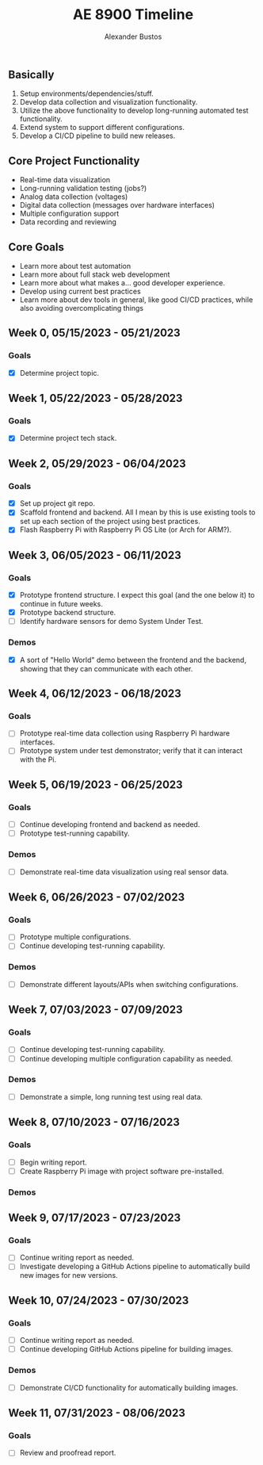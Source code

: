 #+title: AE 8900 Timeline
#+author: Alexander Bustos

** Basically
   1. Setup environments/dependencies/stuff.
   2. Develop data collection and visualization functionality.
   3. Utilize the above functionality to develop long-running automated test functionality.
   4. Extend system to support different configurations.
   5. Develop a CI/CD pipeline to build new releases.

** Core Project Functionality
   - Real-time data visualization
   - Long-running validation testing (jobs?)
   - Analog data collection (voltages)
   - Digital data collection (messages over hardware interfaces)
   - Multiple configuration support
   - Data recording and reviewing

** Core Goals
   - Learn more about test automation
   - Learn more about full stack web development
   - Learn more about what makes a... good developer experience.
   - Develop using current best practices
   - Learn more about dev tools in general, like good CI/CD practices, while also avoiding
     overcomplicating things

** Week 0, 05/15/2023 - 05/21/2023
*** Goals
    - [X] Determine project topic.

** Week 1, 05/22/2023 - 05/28/2023
*** Goals
    - [X] Determine project tech stack.

** Week 2, 05/29/2023 - 06/04/2023
*** Goals
    - [X] Set up project git repo.
    - [X] Scaffold frontend and backend. All I mean by this is use existing tools to set up each
      section of the project using best practices.
    - [X] Flash Raspberry Pi with Raspberry Pi OS Lite (or Arch for ARM?).

** Week 3, 06/05/2023 - 06/11/2023
*** Goals
    - [X] Prototype frontend structure. I expect this goal (and the one below it) to continue in
      future weeks.
    - [X] Prototype backend structure.
    - [ ] Identify hardware sensors for demo System Under Test.
*** Demos
    - [X] A sort of "Hello World" demo between the frontend and the backend, showing that they can
      communicate with each other.

** Week 4, 06/12/2023 - 06/18/2023
*** Goals
    - [ ] Prototype real-time data collection using Raspberry Pi hardware interfaces.
    - [ ] Prototype system under test demonstrator; verify that it can interact with the Pi.

** Week 5, 06/19/2023 - 06/25/2023
*** Goals
    - [ ] Continue developing frontend and backend as needed.
    - [ ] Prototype test-running capability.

*** Demos
    - [ ] Demonstrate real-time data visualization using real sensor data.

** Week 6, 06/26/2023 - 07/02/2023
*** Goals
    - [ ] Prototype multiple configurations.
    - [ ] Continue developing test-running capability.
*** Demos
    - [ ] Demonstrate different layouts/APIs when switching configurations.

** Week 7, 07/03/2023 - 07/09/2023
*** Goals
    - [ ] Continue developing test-running capability.
    - [ ] Continue developing multiple configuration capability as needed.
*** Demos
    - [ ] Demonstrate a simple, long running test using real data.

** Week 8, 07/10/2023 - 07/16/2023
*** Goals
    - [ ] Begin writing report.
    - [ ] Create Raspberry Pi image with project software pre-installed.
*** Demos

** Week 9, 07/17/2023 - 07/23/2023
*** Goals
    - [ ] Continue writing report as needed.
    - [ ] Investigate developing a GitHub Actions pipeline to automatically build new images for new
      versions.

** Week 10, 07/24/2023 - 07/30/2023
*** Goals
    - [ ] Continue writing report as needed.
    - [ ] Continue developing GitHub Actions pipeline for building images.
*** Demos
    - [ ] Demonstrate CI/CD functionality for automatically building images.

** Week 11, 07/31/2023 - 08/06/2023
*** Goals
    - [ ] Review and proofread report.
